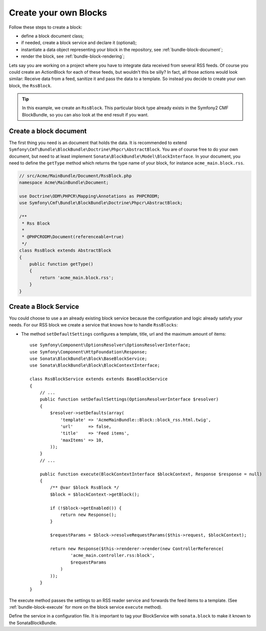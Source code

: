Create your own Blocks
======================

Follow these steps to create a block:

* define a block document class;
* if needed, create a block service and declare it (optional);
* instantiate a data object representing your block in the repository, see
  :ref:`bundle-block-document`;
* render the block, see :ref:`bundle-block-rendering`;

Lets say you are working on a project where you have to integrate data
received from several RSS feeds.  Of course you could create an ActionBlock
for each of these feeds, but wouldn't this be silly? In fact, all those actions
would look similar: Receive data from a feed, sanitize it and pass the data to
a template. So instead you decide to create your own block, the ``RssBlock``.

.. tip::

    In this example, we create an ``RssBlock``. This particular block type
    already exists in the Symfony2 CMF BlockBundle, so you can also look at
    the end result if you want.

Create a block document
-----------------------

The first thing you need is an document that holds the data. It is
recommended to extend ``Symfony\Cmf\Bundle\BlockBundle\Doctrine\Phpcr\AbstractBlock``.
You are of course free to do your own document, but need to at least implement
``Sonata\BlockBundle\Model\BlockInterface``. In your document, you
need to define the ``getType`` method which returns the type name of your block,
for instance ``acme_main.block.rss``.

.. code-block:: php

    // src/Acme/MainBundle/Document/RssBlock.php
    namespace Acme\MainBundle\Document;

    use Doctrine\ODM\PHPCR\Mapping\Annotations as PHPCRODM;
    use Symfony\Cmf\Bundle\BlockBundle\Doctrine\Phpcr\AbstractBlock;

    /**
     * Rss Block
     *
     * @PHPCRODM\Document(referenceable=true)
     */
    class RssBlock extends AbstractBlock
    {
        public function getType()
        {
            return 'acme_main.block.rss';
        }
    }

Create a Block Service
----------------------

You could choose to use a an already existing block service because the
configuration and logic already satisfy your needs. For our RSS block we
create a service that knows how to handle ``RssBlocks``:

* The method ``setDefaultSettings`` configures a template, title, url and the
  maximum amount of items::

    use Symfony\Component\OptionsResolver\OptionsResolverInterface;
    use Symfony\Component\HttpFoundation\Response;
    use Sonata\BlockBundle\Block\BaseBlockService;
    use Sonata\BlockBundle\Block\BlockContextInterface;

    class RssBlockService extends extends BaseBlockService
    {
        // ...
        public function setDefaultSettings(OptionsResolverInterface $resolver)
        {
            $resolver->setDefaults(array(
                'template' => 'AcmeMainBundle::Block::block_rss.html.twig',
                'url'      => false,
                'title'    => 'Feed items',
                'maxItems' => 10,
            ));
        }
        // ...

        public function execute(BlockContextInterface $blockContext, Response $response = null)
        {
            /** @var $block RssBlock */
            $block = $blockContext->getBlock();

            if (!$block->getEnabled()) {
                return new Response();
            }

            $requestParams = $block->resolveRequestParams($this->request, $blockContext);

            return new Response($this->renderer->render(new ControllerReference(
                    'acme_main.controller.rss:block',
                    $requestParams
                )
            ));
        }
    }

The execute method passes the settings to an RSS reader service and forwards
the feed items to a template. (See :ref:`bundle-block-execute` for more on the
block service ``execute`` method).

Define the service in a configuration file. It is important to tag your BlockService
with ``sonata.block`` to make it known to the SonataBlockBundle.

.. configuration-block::

    .. code-block:: yaml

        acme_main.rss_reader:
            class: Acme\MainBundle\Feed\SimpleReader

        sandbox_main.block.rss:
            class: Acme\MainBundle\Block\RssBlockService
            arguments:
                - "acme_main.block.rss"
                - "@templating"
                - "@sonata.block.renderer"
                - "@acme_main.rss_reader"
            tags:
                - {name: "sonata.block"}

    .. code-block:: xml

        <service id="acme_main.rss_reader" class="Acme\MainBundle\Feed\SimpleReader" />

        <service id="sandbox_main.block.rss" class="Acme\MainBundle\Block\RssBlockService">
            <tag name="sonata.block" />

            <argument>acme_main.block.rss</argument>
            <argument type="service" id="templating" />
            <argument type="service" id="sonata.block.renderer" />
            <argument type="service" id="acme_main.block.rss_reader" />
        </service>

    .. code-block:: php

        use Symfony\Component\DependencyInjection\Definition;
        use Symfony\Component\DependencyInjection\Reference;

        $container->register('acme_main.rss_reader', 'Acme\MainBundle\Feed\SimpleReader');

        $container
            ->addDefinition('sandbox_main.block.rss', new Definition(
                'Acme\MainBundle\Block\RssBlockService',
                array(
                    'acme_main.block.rss',
                    new Reference('templating'),
                    new Reference('sonata.block.renderer'),
                    new Reference('acme_main.rss_reader'),
                )
            ))
            ->addTag('sonata.block')
        ;
